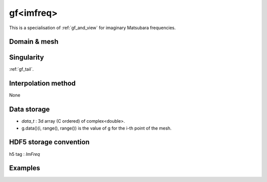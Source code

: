 .. highlight:: c

.. _gf_imfreq: 

gf<imfreq>
==========================================================


This is a specialisation of :ref:`gf_and_view` for imaginary Matsubara frequencies.
 
Domain & mesh
----------------


Singularity
-------------

:ref:`gf_tail`.


Interpolation method
---------------------

None

Data storage
---------------

* `data_t` : 3d array (C ordered) of complex<double>.

* g.data()(i, range(), range()) is the value of g for the i-th point of the mesh.

HDF5 storage convention
---------------------------

h5 tag : `ImFreq`


Examples
---------


.. compileblock:: 

    #include <triqs/gfs.hpp>
    using namespace triqs::gfs; using triqs::clef::placeholder;
    int main(){
     double beta=10;
     int Nfreq =100;

     // First give information to build the mesh, second to build the target
     auto GF1  = gf<imfreq> { {beta,Fermion,Nfreq}, {1,1} };
     // or a more verbose/explicit form ...
     auto GF2  = gf<imfreq> { gf_mesh<imfreq>{beta,Fermion,Nfreq}, make_shape(1,1) };

     // Filling the gf with something...
     placeholder<0> wn_;
     GF1(wn_) << 1/ (wn_ + 2);

     // evaluation at n=3
     std::cout << GF1(3) << " == "<<  1/ ( 1_j * std::acos(-1) / beta  * (2*3+1) + 2) << std::endl;
     // the high frequency expansion was automatically computed.
     std::cout << GF1.singularity() << std::endl;
    }



